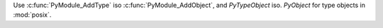 Use :c:func:`PyModule_AddType` iso :c:func:`PyModule_AddObject`, and
`PyTypeObject` iso. `PyObject` for type objects in :mod:`posix`.
